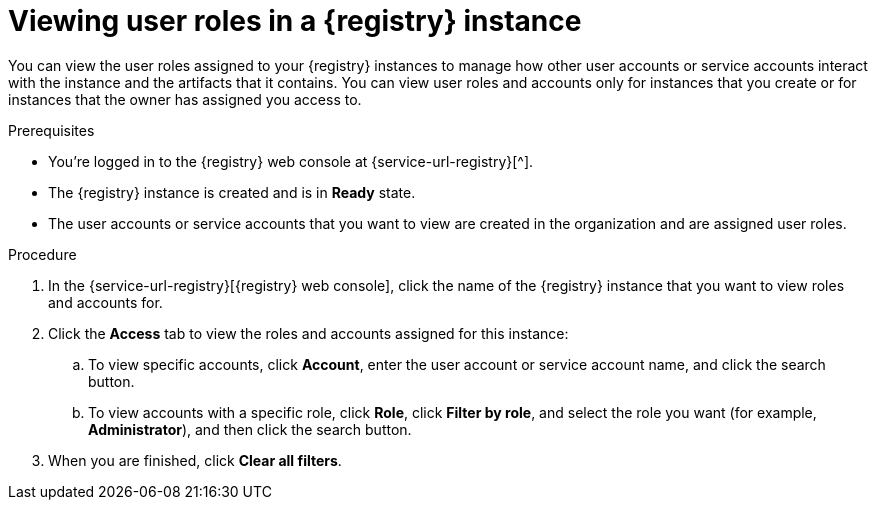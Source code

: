 [id='proc-viewing-registry-roles_{context}']
= Viewing user roles in a {registry} instance
:imagesdir: ../_images

[role="_abstract"]
You can view the user roles assigned to your {registry} instances to manage how other user accounts or service accounts interact with the instance and the artifacts that it contains. You can view user roles and accounts only for instances that you create or for instances that the owner has assigned you access to.

.Prerequisites
* You're logged in to the {registry} web console at {service-url-registry}[^].
* The {registry} instance is created and is in *Ready* state.
* The user accounts or service accounts that you want to view are created in the organization and are assigned user roles.


.Procedure
. In the {service-url-registry}[{registry} web console], click the name of the {registry} instance that you want to view roles and accounts for.
. Click the *Access* tab to view the roles and accounts assigned for this instance:
.. To view specific accounts, click *Account*, enter the user account or service account name, and click the search button.
.. To view accounts with a specific role, click *Role*, click *Filter by role*, and select the role you want (for example, *Administrator*), and then click the search button.
. When you are finished, click *Clear all filters*.
